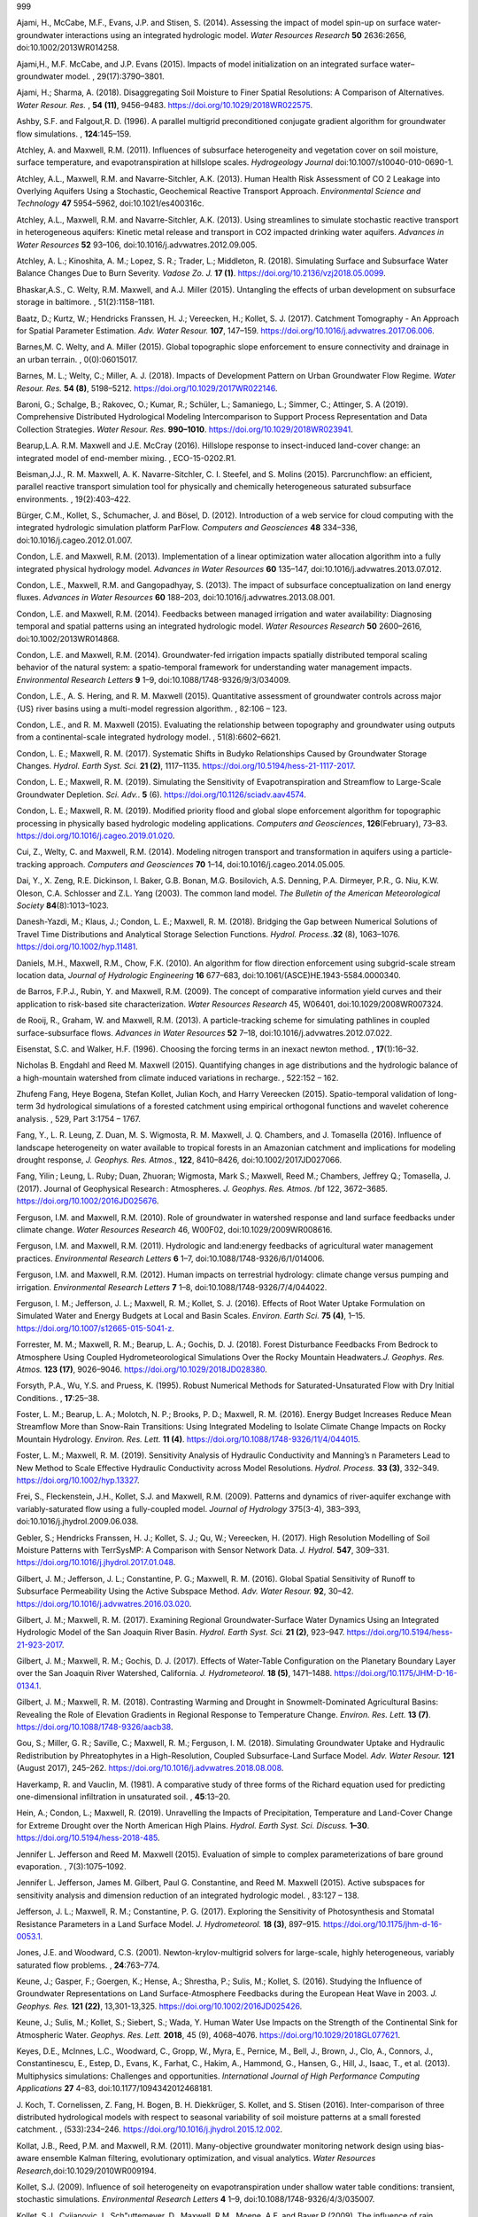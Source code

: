 .. container:: thebibliography

   999

   Ajami, H., McCabe, M.F., Evans, J.P. and Stisen, S. (2014). Assessing
   the impact of model spin-up on surface water-groundwater interactions
   using an integrated hydrologic model. *Water Resources Research*
   **50** 2636:2656, doi:10.1002/2013WR014258.

   Ajami,H., M.F. McCabe, and J.P. Evans (2015). Impacts of model
   initialization on an integrated surface water–groundwater model. ,
   29(17):3790–3801.

   Ajami, H.; Sharma, A. (2018). Disaggregating Soil Moisture to Finer
   Spatial Resolutions: A Comparison of Alternatives. *Water Resour.
   Res.* , **54 (11)**, 9456–9483. https://doi.org/10.1029/2018WR022575.

   Ashby, S.F. and Falgout,R. D. (1996). A parallel multigrid
   preconditioned conjugate gradient algorithm for groundwater flow
   simulations. , **124**:145–159.

   Atchley, A. and Maxwell, R.M. (2011). Influences of subsurface
   heterogeneity and vegetation cover on soil moisture, surface
   temperature, and evapotranspiration at hillslope scales.
   *Hydrogeology Journal* doi:10.1007/s10040-010-0690-1.

   Atchley, A.L., Maxwell, R.M. and Navarre-Sitchler, A.K. (2013). Human
   Health Risk Assessment of CO 2 Leakage into Overlying Aquifers Using
   a Stochastic, Geochemical Reactive Transport Approach. *Environmental
   Science and Technology* **47** 5954–5962, doi:10.1021/es400316c.

   Atchley, A.L., Maxwell, R.M. and Navarre-Sitchler, A.K. (2013). Using
   streamlines to simulate stochastic reactive transport in
   heterogeneous aquifers: Kinetic metal release and transport in CO2
   impacted drinking water aquifers. *Advances in Water Resources*
   **52** 93–106, doi:10.1016/j.advwatres.2012.09.005.

   Atchley, A. L.; Kinoshita, A. M.; Lopez, S. R.; Trader, L.;
   Middleton, R. (2018). Simulating Surface and Subsurface Water Balance
   Changes Due to Burn Severity. *Vadose Zo. J.* **17 (1)**.
   https://doi.org/10.2136/vzj2018.05.0099.

   Bhaskar,A.S., C. Welty, R.M. Maxwell, and A.J. Miller (2015).
   Untangling the effects of urban development on subsurface storage in
   baltimore. , 51(2):1158–1181.

   Baatz, D.; Kurtz, W.; Hendricks Franssen, H. J.; Vereecken, H.;
   Kollet, S. J. (2017). Catchment Tomography - An Approach for Spatial
   Parameter Estimation. *Adv. Water Resour.* **107**, 147–159.
   https://doi.org/10.1016/j.advwatres.2017.06.006.

   Barnes,M. C. Welty, and A. Miller (2015). Global topographic slope
   enforcement to ensure connectivity and drainage in an urban terrain.
   , 0(0):06015017.

   Barnes, M. L.; Welty, C.; Miller, A. J. (2018). Impacts of
   Development Pattern on Urban Groundwater Flow Regime. *Water Resour.
   Res.* **54 (8)**, 5198–5212. https://doi.org/10.1029/2017WR022146.

   Baroni, G.; Schalge, B.; Rakovec, O.; Kumar, R.; Schüler, L.;
   Samaniego, L.; Simmer, C.; Attinger, S. A (2019). Comprehensive
   Distributed Hydrological Modeling Intercomparison to Support Process
   Representation and Data Collection Strategies. *Water Resour. Res.*
   **990–1010**. https://doi.org/10.1029/2018WR023941.

   Bearup,L.A. R.M. Maxwell and J.E. McCray (2016). Hillslope response
   to insect-induced land-cover change: an integrated model of
   end-member mixing. , ECO-15-0202.R1.

   Beisman,J.J., R. M. Maxwell, A. K. Navarre-Sitchler, C. I. Steefel,
   and S. Molins (2015). Parcrunchflow: an efficient, parallel reactive
   transport simulation tool for physically and chemically heterogeneous
   saturated subsurface environments. , 19(2):403–422.

   Bürger, C.M., Kollet, S., Schumacher, J. and Bösel, D. (2012).
   Introduction of a web service for cloud computing with the integrated
   hydrologic simulation platform ParFlow. *Computers and Geosciences*
   **48** 334–336, doi:10.1016/j.cageo.2012.01.007.

   Condon, L.E. and Maxwell, R.M. (2013). Implementation of a linear
   optimization water allocation algorithm into a fully integrated
   physical hydrology model. *Advances in Water Resources* **60**
   135–147, doi:10.1016/j.advwatres.2013.07.012.

   Condon, L.E., Maxwell, R.M. and Gangopadhyay, S. (2013). The impact
   of subsurface conceptualization on land energy fluxes. *Advances in
   Water Resources* **60** 188–203, doi:10.1016/j.advwatres.2013.08.001.

   Condon, L.E. and Maxwell, R.M. (2014). Feedbacks between managed
   irrigation and water availability: Diagnosing temporal and spatial
   patterns using an integrated hydrologic model. *Water Resources
   Research* **50** 2600–2616, doi:10.1002/2013WR014868.

   Condon, L.E. and Maxwell, R.M. (2014). Groundwater-fed irrigation
   impacts spatially distributed temporal scaling behavior of the
   natural system: a spatio-temporal framework for understanding water
   management impacts. *Environmental Research Letters* **9** 1–9,
   doi:10.1088/1748-9326/9/3/034009.

   Condon, L.E., A. S. Hering, and R. M. Maxwell (2015). Quantitative
   assessment of groundwater controls across major {US} river basins
   using a multi-model regression algorithm. , 82:106 – 123.

   Condon, L.E., and R. M. Maxwell (2015). Evaluating the relationship
   between topography and groundwater using outputs from a
   continental-scale integrated hydrology model. , 51(8):6602–6621.

   Condon, L. E.; Maxwell, R. M. (2017). Systematic Shifts in Budyko
   Relationships Caused by Groundwater Storage Changes. *Hydrol. Earth
   Syst. Sci.* **21 (2)**, 1117–1135.
   https://doi.org/10.5194/hess-21-1117-2017.

   Condon, L. E.; Maxwell, R. M. (2019). Simulating the Sensitivity of
   Evapotranspiration and Streamflow to Large-Scale Groundwater
   Depletion. *Sci. Adv.*. **5** (6).
   https://doi.org/10.1126/sciadv.aav4574.

   Condon, L. E.; Maxwell, R. M. (2019). Modified priority flood and
   global slope enforcement algorithm for topographic processing in
   physically based hydrologic modeling applications. *Computers and
   Geosciences*, **126**\ (February), 73–83.
   https://doi.org/10.1016/j.cageo.2019.01.020.

   Cui, Z., Welty, C. and Maxwell, R.M. (2014). Modeling nitrogen
   transport and transformation in aquifers using a particle-tracking
   approach. *Computers and Geosciences* **70** 1–14,
   doi:10.1016/j.cageo.2014.05.005.

   Dai, Y., X. Zeng, R.E. Dickinson, I. Baker, G.B. Bonan, M.G.
   Bosilovich, A.S. Denning, P.A. Dirmeyer, P.R., G. Niu, K.W. Oleson,
   C.A. Schlosser and Z.L. Yang (2003). The common land model. *The
   Bulletin of the American Meteorological Society*
   **84**\ (8):1013–1023.

   Danesh-Yazdi, M.; Klaus, J.; Condon, L. E.; Maxwell, R. M. (2018).
   Bridging the Gap between Numerical Solutions of Travel Time
   Distributions and Analytical Storage Selection Functions. *Hydrol.
   Process.*.\ **32** (8), 1063–1076. https://doi.org/10.1002/hyp.11481.

   Daniels, M.H., Maxwell, R.M., Chow, F.K. (2010). An algorithm for
   flow direction enforcement using subgrid-scale stream location data,
   *Journal of Hydrologic Engineering* **16** 677–683,
   doi:10.1061/(ASCE)HE.1943-5584.0000340.

   de Barros, F.P.J., Rubin, Y. and Maxwell, R.M. (2009). The concept of
   comparative information yield curves and their application to
   risk-based site characterization. *Water Resources Research* 45,
   W06401, doi:10.1029/2008WR007324.

   de Rooij, R., Graham, W. and Maxwell, R.M. (2013). A
   particle-tracking scheme for simulating pathlines in coupled
   surface-subsurface flows. *Advances in Water Resources* **52** 7–18,
   doi:10.1016/j.advwatres.2012.07.022.

   Eisenstat, S.C. and Walker, H.F. (1996). Choosing the forcing terms
   in an inexact newton method. , **17**\ (1):16–32.

   Nicholas B. Engdahl and Reed M. Maxwell (2015). Quantifying changes
   in age distributions and the hydrologic balance of a high-mountain
   watershed from climate induced variations in recharge. , 522:152 –
   162.

   Zhufeng Fang, Heye Bogena, Stefan Kollet, Julian Koch, and Harry
   Vereecken (2015). Spatio-temporal validation of long-term 3d
   hydrological simulations of a forested catchment using empirical
   orthogonal functions and wavelet coherence analysis. , 529, Part
   3:1754 – 1767.

   Fang, Y., L. R. Leung, Z. Duan, M. S. Wigmosta, R. M. Maxwell, J. Q.
   Chambers, and J. Tomasella (2016). Influence of landscape
   heterogeneity on water available to tropical forests in an Amazonian
   catchment and implications for modeling drought response, *J.
   Geophys. Res. Atmos.*, **122**, 8410–8426, doi:10.1002/2017JD027066.

   Fang, Yilin ; Leung, L. Ruby; Duan, Zhuoran; Wigmosta, Mark S.;
   Maxwell, Reed M.; Chambers, Jeffrey Q.; Tomasella, J. (2017). Journal
   of Geophysical Research : Atmospheres. *J. Geophys. Res. Atmos.* /bf
   122, 3672–3685. https://doi.org/10.1002/2016JD025676.

   Ferguson, I.M. and Maxwell, R.M. (2010). Role of groundwater in
   watershed response and land surface feedbacks under climate change.
   *Water Resources Research* 46, W00F02, doi:10.1029/2009WR008616.

   Ferguson, I.M. and Maxwell, R.M. (2011). Hydrologic and land:energy
   feedbacks of agricultural water management practices. *Environmental
   Research Letters* **6** 1–7, doi:10.1088/1748-9326/6/1/014006.

   Ferguson, I.M. and Maxwell, R.M. (2012). Human impacts on terrestrial
   hydrology: climate change versus pumping and irrigation.
   *Environmental Research Letters* **7** 1–8,
   doi:10.1088/1748-9326/7/4/044022.

   Ferguson, I. M.; Jefferson, J. L.; Maxwell, R. M.; Kollet, S. J.
   (2016). Effects of Root Water Uptake Formulation on Simulated Water
   and Energy Budgets at Local and Basin Scales. *Environ. Earth Sci.*
   **75 (4)**, 1–15. https://doi.org/10.1007/s12665-015-5041-z.

   Forrester, M. M.; Maxwell, R. M.; Bearup, L. A.; Gochis, D. J.
   (2018). Forest Disturbance Feedbacks From Bedrock to Atmosphere Using
   Coupled Hydrometeorological Simulations Over the Rocky Mountain
   Headwaters.\ *J. Geophys. Res. Atmos.* **123 (17)**, 9026–9046.
   https://doi.org/10.1029/2018JD028380.

   Forsyth, P.A., Wu, Y.S. and Pruess, K. (1995). Robust Numerical
   Methods for Saturated-Unsaturated Flow with Dry Initial Conditions. ,
   **17**:25–38.

   Foster, L. M.; Bearup, L. A.; Molotch, N. P.; Brooks, P. D.; Maxwell,
   R. M. (2016). Energy Budget Increases Reduce Mean Streamflow More
   than Snow-Rain Transitions: Using Integrated Modeling to Isolate
   Climate Change Impacts on Rocky Mountain Hydrology. *Environ. Res.
   Lett.* **11 (4)**. https://doi.org/10.1088/1748-9326/11/4/044015.

   Foster, L. M.; Maxwell, R. M. (2019). Sensitivity Analysis of
   Hydraulic Conductivity and Manning’s n Parameters Lead to New Method
   to Scale Effective Hydraulic Conductivity across Model Resolutions.
   *Hydrol. Process.* **33 (3)**, 332–349.
   https://doi.org/10.1002/hyp.13327.

   Frei, S., Fleckenstein, J.H., Kollet, S.J. and Maxwell, R.M. (2009).
   Patterns and dynamics of river-aquifer exchange with
   variably-saturated flow using a fully-coupled model. *Journal of
   Hydrology* 375(3-4), 383–393, doi:10.1016/j.jhydrol.2009.06.038.

   Gebler, S.; Hendricks Franssen, H. J.; Kollet, S. J.; Qu, W.;
   Vereecken, H. (2017). High Resolution Modelling of Soil Moisture
   Patterns with TerrSysMP: A Comparison with Sensor Network Data. *J.
   Hydrol.* **547**, 309–331.
   https://doi.org/10.1016/j.jhydrol.2017.01.048.

   Gilbert, J. M.; Jefferson, J. L.; Constantine, P. G.; Maxwell, R. M.
   (2016). Global Spatial Sensitivity of Runoff to Subsurface
   Permeability Using the Active Subspace Method. *Adv. Water Resour.*
   **92**, 30–42. https://doi.org/10.1016/j.advwatres.2016.03.020.

   Gilbert, J. M.; Maxwell, R. M. (2017). Examining Regional
   Groundwater-Surface Water Dynamics Using an Integrated Hydrologic
   Model of the San Joaquin River Basin. *Hydrol. Earth Syst. Sci.* **21
   (2)**, 923–947. https://doi.org/10.5194/hess-21-923-2017.

   Gilbert, J. M.; Maxwell, R. M.; Gochis, D. J. (2017). Effects of
   Water-Table Configuration on the Planetary Boundary Layer over the
   San Joaquin River Watershed, California. *J. Hydrometeorol.* **18
   (5)**, 1471–1488. https://doi.org/10.1175/JHM-D-16-0134.1.

   Gilbert, J. M.; Maxwell, R. M. (2018). Contrasting Warming and
   Drought in Snowmelt-Dominated Agricultural Basins: Revealing the Role
   of Elevation Gradients in Regional Response to Temperature Change.
   *Environ. Res. Lett.* **13 (7)**.
   https://doi.org/10.1088/1748-9326/aacb38.

   Gou, S.; Miller, G. R.; Saville, C.; Maxwell, R. M.; Ferguson, I. M.
   (2018). Simulating Groundwater Uptake and Hydraulic Redistribution by
   Phreatophytes in a High-Resolution, Coupled Subsurface-Land Surface
   Model. *Adv. Water Resour.* **121** (August 2017), 245–262.
   https://doi.org/10.1016/j.advwatres.2018.08.008.

   Haverkamp, R. and Vauclin, M. (1981). A comparative study of three
   forms of the Richard equation used for predicting one-dimensional
   infiltration in unsaturated soil. , **45**:13–20.

   Hein, A.; Condon, L.; Maxwell, R. (2019). Unravelling the Impacts of
   Precipitation, Temperature and Land-Cover Change for Extreme Drought
   over the North American High Plains. *Hydrol. Earth Syst. Sci.
   Discuss.* **1–30**. https://doi.org/10.5194/hess-2018-485.

   Jennifer L. Jefferson and Reed M. Maxwell (2015). Evaluation of
   simple to complex parameterizations of bare ground evaporation. ,
   7(3):1075–1092.

   Jennifer L. Jefferson, James M. Gilbert, Paul G. Constantine, and
   Reed M. Maxwell (2015). Active subspaces for sensitivity analysis and
   dimension reduction of an integrated hydrologic model. , 83:127 –
   138.

   Jefferson, J. L.; Maxwell, R. M.; Constantine, P. G. (2017).
   Exploring the Sensitivity of Photosynthesis and Stomatal Resistance
   Parameters in a Land Surface Model. *J. Hydrometeorol.* **18 (3)**,
   897–915. https://doi.org/10.1175/jhm-d-16-0053.1.

   Jones, J.E. and Woodward, C.S. (2001). Newton-krylov-multigrid
   solvers for large-scale, highly heterogeneous, variably saturated
   flow problems. , **24**:763–774.

   Keune, J.; Gasper, F.; Goergen, K.; Hense, A.; Shrestha, P.; Sulis,
   M.; Kollet, S. (2016). Studying the Influence of Groundwater
   Representations on Land Surface-Atmosphere Feedbacks during the
   European Heat Wave in 2003. *J. Geophys. Res.* **121 (22)**,
   13,301-13,325. https://doi.org/10.1002/2016JD025426.

   Keune, J.; Sulis, M.; Kollet, S.; Siebert, S.; Wada, Y. Human Water
   Use Impacts on the Strength of the Continental Sink for Atmospheric
   Water. *Geophys. Res. Lett.* **2018**, 45 (9), 4068–4076.
   https://doi.org/10.1029/2018GL077621.

   Keyes, D.E., McInnes, L.C., Woodward, C., Gropp, W., Myra, E.,
   Pernice, M., Bell, J., Brown, J., Clo, A., Connors, J.,
   Constantinescu, E., Estep, D., Evans, K., Farhat, C., Hakim, A.,
   Hammond, G., Hansen, G., Hill, J., Isaac, T., et al. (2013).
   Multiphysics simulations: Challenges and opportunities.
   *International Journal of High Performance Computing Applications*
   **27** 4–83, doi:10.1177/1094342012468181.

   J. Koch, T. Cornelissen, Z. Fang, H. Bogen, B. H. Diekkrüger,
   S. Kollet, and S. Stisen (2016). Inter-comparison of three
   distributed hydrological models with respect to seasonal variability
   of soil moisture patterns at a small forested catchment. ,
   (533):234–246. https://doi.org/10.1016/j.jhydrol.2015.12.002.

   Kollat, J.B., Reed, P.M. and Maxwell, R.M. (2011). Many-objective
   groundwater monitoring network design using bias-aware ensemble
   Kalman filtering, evolutionary optimization, and visual analytics.
   *Water Resources Research*,doi:10.1029/2010WR009194.

   Kollet, S.J. (2009). Influence of soil heterogeneity on
   evapotranspiration under shallow water table conditions: transient,
   stochastic simulations. *Environmental Research Letters* **4** 1–9,
   doi:10.1088/1748-9326/4/3/035007.

   Kollet, S.J., Cvijanovic, I., Sch"uttemeyer, D., Maxwell, R.M.,
   Moene, A.F. and Bayer P (2009). The influence of rain sensible heat,
   subsurface heat convection and the lower temperature boundary
   condition on the energy balance at the land surface. *Vadose Zone
   Journal*, doi:10.2136/vzj2009.0005.

   Kollet, S. J. and Maxwell, R. M. (2006). Integrated
   surface-groundwater flow modeling: A free-surface overland flow
   boundary condition in a parallel groundwater flow model. *Advances in
   Water Resources*, **29**:945–958 .

   Kollet, S.J. and Maxwell, R.M. (2008). Capturing the influence of
   groundwater dynamics on land surface processes using an integrated,
   distributed watershed model, *Water Resources Research*,\ **44**:
   W02402.

   Kollet, S.J. and Maxwell, R.M. (2008). Demonstrating fractal scaling
   of baseflow residence time distributions using a fully-coupled
   groundwater and land surface model. *Geophysical Research Letters*,
   **35**, L07402.

   Kollet, S.J., Maxwell, R.M., Woodward, C.S., Smith, S.G.,
   Vanderborght, J., Vereecken, H., and Simmer, C. (2010).
   Proof-of-concept of regional scale hydrologic simulations at
   hydrologic resolution utilizing massively parallel computer
   resources. *Water Resources Research*, 46, W04201,
   doi:10.1029/2009WR008730.

   S.J. Kollet (2015). Optimality and inference in hydrology from
   entropy production considerations: synthetic hillslope numerical
   experiments. , (12):5123–5149.

   Kollet, S. J. (2016). Technical Note: Inference in Hydrology from
   Entropy Balance Considerations. *Hydrol. Earth Syst. Sci.* **20
   (7)**, 2801–2809. https://doi.org/10.5194/hess-20-2801-2016.

   Kollet, S. J., Sulis, M., Maxwell, R. M., Paniconi, C., Putti, M.,
   Bertoldi, G., … Sudicky, E. (2017). The integrated hydrologic model
   intercomparison project, IH-MIP2: A second set of benchmark results
   to diagnose integrated hydrology and feedbacks. *Water Resources
   Research.* https://doi.org/10.1002/2016WR019191.

   Kollet, S., Gasper, F., Brdar, S., Goergen, K., Hendricks-Franssen,
   H. J., Keune, J., … Sulis, M. (2018). Introduction of an experimental
   terrestrial forecasting/monitoring system at regional to continental
   scales based on the terrestrial systems modeling platform (v1.1.0).
   *Water (Switzerland)*, **10(11)**. https://doi.org/10.3390/w10111697.

   Kuffour, B. N. O. ., Engdahl, N. B. ., Woodward, C. S. ., Condon, L.
   E. ., Kollet, S., & Maxwell, R. M. (2019). Simulating Coupled
   Surface-Subsurface Flows with ParFlow v3.5.0: Capabilities,
   applications, and ongoing development of an open-source, massively
   parallel, integrated hydrologic model. *Geoscientific Model
   Development*, (August). https://doi.org/10.5194/gmd-2019-190.

   Kurtz, W., He, G., Kollet, S. J., Maxwell, R. M., Vereecken, H., &
   Franssen, H. J. H. (2016). TerrSysMP-PDAF (version 1.0): A modular
   high-performance data assimilation framework for an integrated land
   surface-subsurface model. *Geoscientific Model Development.*
   https://doi.org/10.5194/gmd-9-1341-2016.

   Lim, T. C., & Welty, C. (2017). Effects of spatial configuration of
   imperviousness and green infrastructure networks on hydrologic
   response in a residential sewershed. *Water Resources Research*,
   **53(9)**, 8084–8104. https://doi.org/10.1002/2017WR020631.

   Lim, T. C., & Welty, C. (2018). Assessing variability and uncertainty
   in green infrastructure planning using a high-resolution
   surface-subsurface hydrological model and site-monitored flow data.
   *Frontiers in Built Environment,* **4** (December), 1–15.
   https://doi.org/10.3389/fbuil.2018.00071.

   Lopez, S. R., & Maxwell, R. M. (2016). Identifying Urban Features
   from LiDAR for a High-Resolution Urban Hydrologic Model. *Journal of
   the American Water Resources Association*, **52(3)**, 756–768.
   https://doi.org/10.1111/1752-1688.12425.

   Maina, F. Z., & Siirila‐Woodburn, E. R. (2019). Watersheds dynamics
   following wildfires: Nonlinear feedbacks and implications on
   hydrologic responses. *Hydrological Processes*, (August), 1–18.
   https://doi.org/10.1002/hyp.13568.

   Major, E., Benson, D.A., Revielle, J., Ibrahim, H., Dean, A.,
   Maxwell, R.M., Poeter, E. and Dogan, M. (2011). Comparison of Fickian
   and temporally nonlocal transport theories over many scales in an
   exhaustively sampled sandstone slab. *Water Resources Research*
   **47** 1-14, doi:10.1029/2011WR010857.

   Markovich, K. H., Maxwell, R. M., & Fogg, G. E. (2016).
   Hydrogeological response to climate change in alpine hillslopes.
   *Hydrological Processes*, **30(18)**, 3126–3138.
   https://doi.org/10.1002/hyp.10851.

   Maxwell, R.M., Carle, S.F and Tompson, A.F.B. (2000). Risk-Based
   Management of Contaminated Groundwater: The Role of Geologic
   Heterogeneity, Exposure and Cancer Risk in Determining the
   Performance of Aquifer Remediation, In *Proceedings of Computational
   Methods in Water Resources XII*, Balkema, 533–539.

   Maxwell, R.M., Welty,C. and Tompson, A.F.B. (2003). Streamline-based
   simulation of virus transport resulting from long term artificial
   recharge in a heterogeneous aquifer *Advances in Water Resources*,
   **22**\ (3):203–221.

   Maxwell, R.M. and Miller, N.L. (2005). Development of a coupled land
   surface and groundwater model. *Journal of Hydrometeorology*,
   **6**\ (3):233–247.

   Maxwell, R.M., Chow, F.K. and Kollet, S.J. (2007). The
   groundwater-land-surface-atmosphere connection: soil moisture effects
   on the atmospheric boundary layer in fully-coupled simulations.
   *Advances in Water Resources*, **30**\ (12):2447–2466.

   Maxwell, R.M., Welty, C. and Harvey, R.W. (2007). Revisiting the Cape
   Cod Bacteria Injection Experiment Using a Stochastic Modeling
   Approach, *Environmental Science and Technology*,
   **41**\ (15):5548–5558.

   Maxwell, R.M., Carle, S.F. and Tompson, A.F.B. (2008). Contamination,
   risk, and heterogeneity: on the effectiveness of aquifer remediation.
   *Environmental Geology*, **54**:1771–1786.

   Maxwell, R.M. and Kollet, S.J. (2008). Quantifying the effects of
   three-dimensional subsurface heterogeneity on Hortonian runoff
   processes using a coupled numerical, stochastic approach. *Advances
   in Water Resources* **31**\ (5): 807–817.

   Maxwell, R.M. and Kollet, S.J. (2008) Interdependence of groundwater
   dynamics and land-energy feedbacks under climate change. *Nature
   Geoscience* **1**\ (10): 665–669.

   Maxwell, R.M., Tompson, A.F.B. and Kollet, S.J. (2009) A
   serendipitous, long-term infiltration experiment: Water and tritium
   circulation beneath the CAMBRIC trench at the Nevada Test Site.
   *Journal of Contaminant Hydrology* 108(1-2) 12-28,
   doi:10.1016/j.jconhyd.2009.05.002.

   Maxwell, R.M. (2010). Infiltration in arid environments: Spatial
   patterns between subsurface heterogeneity and water-energy balances,
   *Vadose Zone Journal* 9, 970–983, doi:10.2136/vzj2010.0014.

   Maxwell, R.M., Lundquist, J.K., Mirocha, J.D., Smith, S.G., Woodward,
   C.S. and Tompson, A.F.B. (2011). Development of a coupled
   groundwater-atmospheric model. *Monthly Weather Review*
   doi:10.1175/2010MWR3392.

   Maxwell, R.M. (2013). A terrain-following grid transform and
   preconditioner for parallel, large-scale, integrated hydrologic
   modeling. *Advances in Water Resources* **53** 109–117,
   doi:10.1016/j.advwatres.2012.10.001.

   Maxwell, R.M., Putti, M., Meyerhoff, S., Delfs, J.-O., Ferguson,
   I.M., Ivanov, V., Kim, J., Kolditz, O., Kollet, S.J., Kumar, M.,
   Lopez, S., Niu, J., Paniconi, C., Park, Y.-J., Phanikumar, M.S.,
   Shen, C., Sudicky, E. a. and Sulis, M. (2014). Surface-subsurface
   model intercomparison: A first set of benchmark results to diagnose
   integrated hydrology and feedbacks. *Water Resources Research* **50**
   1531¿1549, doi:10.1002/2013WR013725.

   Maxwell,R.M., L. E. Condon, and S. J. Kollet (2015). A
   high-resolution simulation of groundwater and surface water over most
   of the continental us with the integrated hydrologic model parflow
   v3. , 8(3):923–937.

   Maxwell,R.M., L. E. Condon, S. J. Kollet, K. Maher, R. Haggerty, and
   M. M. Forrester (2016). The imprint of climate and geology on the
   residence times of groundwater. , 43(2):701–708. 2015GL066916.

   Maxwell, R. M., & Condon, L. E. (2016). Connections between
   groundwater flow and transpiration partitioning. *Science*,
   **353(6297)**, 377–380. https://doi.org/10.1126/science.aaf7891.

   Maxwell, R. M., Condon, L. E., Danesh-Yazdi, M., & Bearup, L. A.
   (2019). Exploring source water mixing and transient residence time
   distributions of outflow and evapotranspiration with an integrated
   hydrologic model and Lagrangian particle tracking approach.
   *Ecohydrology*, **12(1)**, 1–10. https://doi.org/10.1002/eco.2042.

   Meyerhoff, S.B. and Maxwell, R.M. (2011). Quantifying the effects of
   subsurface heterogeneity on hillslope runoff using a stochastic
   approach. *Hydrogeology Journal* **19** 1515¿1530,
   doi:10.1007/s10040-011-0753-y.

   Meyerhoff, S.B., Maxwell, R.M., Graham, W.D. and Williams, J.L.
   (2014). Improved hydrograph prediction through subsurface
   characterization: conditional stochastic hillslope simulations.
   *Hydrogeology Journal* doi:10.1007/s10040-014-1112-6.

   Meyerhoff, S.B., Maxwell, R.M., Revil, A., Martin, J.B., Karaoulis,
   M. and Graham, W.D. (2014). Characterization of groundwater and
   surface water mixing in a semiconfined karst aquifer using time-lapse
   electrical resistivity tomography. *Water Resources Research* **50**
   2566¿2585, doi:10.1002/2013WR013991.

   Mikkelson, K.M., Maxwell, R.M., Ferguson, I., Stednick, J.D., McCray,
   J.E. and Sharp, J.O. (2013). Mountain pine beetle infestation
   impacts: modeling water and energy budgets at the hill-slope scale.
   *Ecohydrology* **6** doi:10.1002/eco.278.

   Moqbel, S.; Abu-El-Sha’r, W. (2018). Modeling Groundwater Flow and
   Solute Transport at Azraq Basin Using Parflow and Slim-Fast. *Jordan
   J. Civ. Eng.* **12 (2)**, 263–278.

   Penn, C. A., Bearup, L. A., Maxwell, R. M., & Clow, D. W. (2016).
   Numerical experiments to explain multiscale hydrological responses to
   mountain pine beetle tree mortality in a headwater watershed. *Water
   Resources Research*, **52**, 3143–3161. doi:10.1002/ 2015WR018300.

   Pribulick, C. E., Foster, L. M., Bearup, L. A., Navarre-Sitchler, A.
   K., Williams, K. H., Carroll, R. W. H., & Maxwell, R. M. (2016).
   Contrasting the hydrologic response due to land cover and climate
   change in a mountain headwaters system. *Ecohydrology*, **9(8)**,
   1431–1438. https://doi.org/10.1002/eco.1779.

   Rahman, M., M. Sulis, and S.J. Kollet (2015). Evaluating the
   dual-boundary forcing concept in subsurface-land surface interactions
   of the hydrological cycle. .

   Rahman,M. M. Sulis, and S.J. Kollet (2015). The subsurface-land
   surface-atmosphere connection under convective conditions. ,
   (83):240–249.

   Rahman, M., Sulis, M., & Kollet, S. J. (2016). Evaluating the
   dual-boundary forcing concept in subsurface-land surface interactions
   of the hydrological cycle. *Hydrological Processes*, **30(10)**,
   1563–1573. https://doi.org/10.1002/hyp.10702.

   Rahman, M., Rosolem, R., Kollet, S. J., & Wagener, T. (2018). Towards
   a computationally efficient free-surface groundwater flow boundary
   condition for large-scale hydrological modelling. *Advances in Water
   Resources*, **123** (December 2018), 225–233.
   https://doi.org/10.1016/j.advwatres.2018.11.015.

   Reyes,R., R.M. Maxwell, and T. S. Hogue (2015). Impact of lateral
   flow and spatial scaling on the simulation of semi-arid urban land
   surfaces in an integrated hydrologic and land surface model. .

   Reyes, B., Hogue, T., & Maxwell, R. (2018). Urban irrigation
   suppresses land surface temperature and changes the hydrologic regime
   in semi-arid regions. *Water (Switzerland)*, **10(11)**.
   https://doi.org/10.3390/w10111563.

   Rihani, J., Maxwell, R.M., Chow, F.K. (2010). Coupling groundwater
   and land-surface processes: Idealized simulations to identify effects
   of terrain and subsurface heterogeneity on land surface energy
   fluxes. *Water Resources Research* 46, W12523,
   doi:10.1029/2010WR009111.

   Rihani, J.F., F. K. Chow, and R. M. Maxwell (2015). Isolating effects
   of terrain and soil moisture heterogeneity on the atmospheric
   boundary layer: Idealized simulations to diagnose land-atmosphere
   feedbacks. , 7(2):915–937.

   Schalge, B., Haefliger, V., Kollet, S., & Simmer, C. (2019).
   Improvement of surface run-off in the hydrological model ParFlow by a
   scale-consistent river parameterization. *Hydrological Processes*,
   (October 2017), 2006–2019. https://doi.org/10.1002/hyp.13448.

   Seck,A. C. Welty, and R. M. Maxwell (2015). Spin-up behavior and
   effects of initial conditions for an integrated hydrologic model. ,
   51(4):2188–2210.

   Shrestha, P., Sulis, M., Masbou, M., Kollet, S. and Simmer, C.
   (2014). A scale-consistent Terrestrial Systems Modeling Platform
   based on COSMO, CLM and ParFlow. *Monthly Weather Review*
   doi:10.1175/MWR-D-14-00029.1.

   Shrestha,P., M. Sulis, C. Simmer, and S. Kollet (2015). Impacts of
   grid resolution on surface energy fluxes simulated with an integrated
   surface-groundwater flow model. , 19:4317–4326.

   Shrestha, P., Sulis, M., Simmer, C., & Kollet, S. (2018). Effects of
   horizontal grid resolution on evapotranspiration partitioning using
   TerrSysMP. *Journal of Hydrology*, **557**, 910–915.
   https://doi.org/10.1016/j.jhydrol.2018.01.024.

   Siirila, E.R., Navarre-Sitchler, A.K., Maxwell, R.M. and McCray, J.E.
   (2012). A quantitative methodology to assess the risks to human
   health from CO2 leakage into groundwater. *Advances in Water
   Resources*, **36**, 146-164, doi:10.1016/j.advwatres.2010.11.005.

   Siirila, E.R. and Maxwell, R.M. (2012). A new perspective on human
   health risk assessment: Development of a time dependent methodology
   and the effect of varying exposure durations. *Science of The Total
   Environment* **431** 221-232, doi:10.1016/j.scitotenv.2012.05.030.

   Siirila, E.R. and Maxwell, R.M. (2012). Evaluating effective reaction
   rates of kinetically driven solutes in large-scale, statistically
   anisotropic media: Human health risk implications. *Water Resources
   Research* **48** 1-23, doi:10.1029/2011WR011516.

   Siirila-Woodburn, E. R., Steefel, C. I., Williams, K. H., &
   Birkholzer, J. T. (2018). Predicting the impact of land management
   decisions on overland flow generation: Implications for cesium
   migration in forested Fukushima watersheds. *Advances in Water
   Resources*, **113** (January), 42–54.
   https://doi.org/10.1016/j.advwatres.2018.01.008.

   Srivastava,V., W. Graham, R. Muñoz-Carpena, and R. M. Maxwell (2014).
   Insights on geologic and vegetative controls over hydrologic behavior
   of a large complex basin–global sensitivity analysis of an integrated
   parallel hydrologic model. , 519, Part B:2238 – 2257.

   Sulis, M., Meyerhoff, S., Paniconi, C., Maxwell, R.M., Putti, M. and
   Kollet, S.J. (2010). A comparison of two physics-based numerical
   models for simulating surface water-groundwater interactions.
   *Advances in Water Resources*, 33(4), 456-467,
   doi:10.1016/j.advwatres.2010.01.010.

   Sulis, M., Williams, J. L., Shrestha, P., Diederich, M., Simmer, C.,
   Kollet, S. J., & Maxwell, R. M. (2017). Coupling Groundwater,
   Vegetation, and Atmospheric Processes: A Comparison of Two Integrated
   Models. *Journal of Hydrometeorology*.
   https://doi.org/10.1175/JHM-D-16-0159.1.

   Sulis, M., Keune, J., Shrestha, P., Simmer, C., & Kollet, S. J.
   (2018). Quantifying the Impact of Subsurface-Land Surface Physical
   Processes on the Predictive Skill of Subseasonal Mesoscale
   Atmospheric Simulations. *Journal of Geophysical Research:
   Atmospheres*, **123(17)**, 9131–9151.
   https://doi.org/10.1029/2017JD028187.

   Sweetenham, M. G., Maxwell, R. M., & Santi, P. M. (2017). Assessing
   the timing and magnitude of precipitation-induced seepage into
   tunnels bored through fractured rock. *Tunnelling and Underground
   Space Technology*, **65**, 62–75.
   http://dx.doi.org/10.1016/j.tust.2017.02.003.

   Tompson, A.F.B., Ababou, R. and Gelhar, L.W. (1989). Implementation
   of of the three-dimensional turning bands random field generator. ,
   **25**\ (10):2227–2243.

   Tompson, A.F.B., Falgout, R.D., Smith, S.G., Bosl, W.J. and Ashby,
   S.F. (1998). Analysis of subsurface contaminant migration and
   remediation using high performance computing. *Advances in Water
   Resources*, **22**\ (3):203–221.

   Tompson, A. F. B., Bruton, C. J. and Pawloski, G. A. eds. (1999b).
   *Evaluation of the hydrologic source term from underground nuclear
   tests in Frenchman Flat at the Nevada Test Site: The CAMBRIC test*,
   Lawrence Livermore National Laboratory, Livermore, CA
   (UCRL-ID-132300), 360pp.

   Tompson, A.F.B., Carle, S.F., Rosenberg, N.D. and Maxwell, R.M.
   (1999). Analysis of groundwater migration from artificial recharge in
   a large urban aquifer: A simulation perspective, *Water Resources
   Research*, **35**\ (10):2981–2998.

   Tompson AFB., Bruton, C.J., Pawloski, G.A., Smith, D.K., Bourcier,
   W.L., Shumaker, D.E., Kersting, A.B., Carle, S.F. and Maxwell, R.M.
   (2002). On the evaluation of groundwater contamination from
   underground nuclear tests. *Environmental Geology*,
   **42**\ (2-3):235–247.

   Tompson, A. F. B., Maxwell, R. M., Carle, S. F., Zavarin, M.,
   Pawloski, G. A. and Shumaker, D. E. (2005). *Evaluation of the
   Non-Transient Hydrologic Source Term from the CAMBRIC Underground
   Nuclear Test in Frenchman Flat, Nevada Test Site*, Lawrence Livermore
   National Laboratory, Livermore, CA, UCRL-TR-217191.

   van Genuchten, M.Th.(1980). A closed form equation for predicting the
   hydraulic conductivity of unsaturated soils. , **44**:892–898.

   Welch, B. (1995) . Prentice Hall.

   Woodward, C.S. (1998), A Newton-Krylov-Multigrid solver for variably
   saturated flow problems. In *Proceedings of the XIIth International
   Conference on Computational Methods in Water Resources*, June.

   Woodward, C.S., Grant, K.E., and Maxwell, R.M. (2002). Applications
   of Sensitivity Analysis to Uncertainty Quantification for Variably
   Saturated Flow. In *Proceedings of the XIVth International Conference
   on Computational Methods in Water Resources, Amsterdam*, The
   Netherlands, June.

   Williams, J.L. and Maxwell, R.M. (2011). Propagating Subsurface
   Uncertainty to the Atmosphere Using Fully Coupled Stochastic
   Simulations. *Journal of Hydrometeorology* **12** 690-701,
   doi:10.1175/2011JHM1363.1.

   Williams, J.L., Maxwell, R.M. and Monache, L.D. (2013). Development
   and verification of a new wind speed forecasting system using an
   ensemble Kalman filter data assimilation technique in a fully coupled
   hydrologic and atmospheric model. *Journal of Advances in Modeling
   Earth Systems* **5** 785-800, doi:10.1002/jame.20051.

   Zhang, H., Kurtz, W., Kollet, S., Vereecken, H., & Franssen, H. J. H.
   (2018). Comparison of different assimilation methodologies of
   groundwater levels to improve predictions of root zone soil moisture
   with an integrated terrestrial system model. *Advances in Water
   Resources*, **111**\ (May), 224–238.
   https://doi.org/10.1016/j.advwatres.2017.11.003.

   Zipper, S. C., Keune, J., & Kollet, S. J. (2019). Land use change
   impacts on European heat and drought: Remote land-atmosphere
   feedbacks mitigated locally by shallow groundwater. *Environmental
   Research Letters*, *14(4)*. https://doi.org/10.1088/1748-9326/ab0db3.

   *Endianness*, Wikipedia Entry:
   http://en.wikipedia.org/wiki/Endianness



